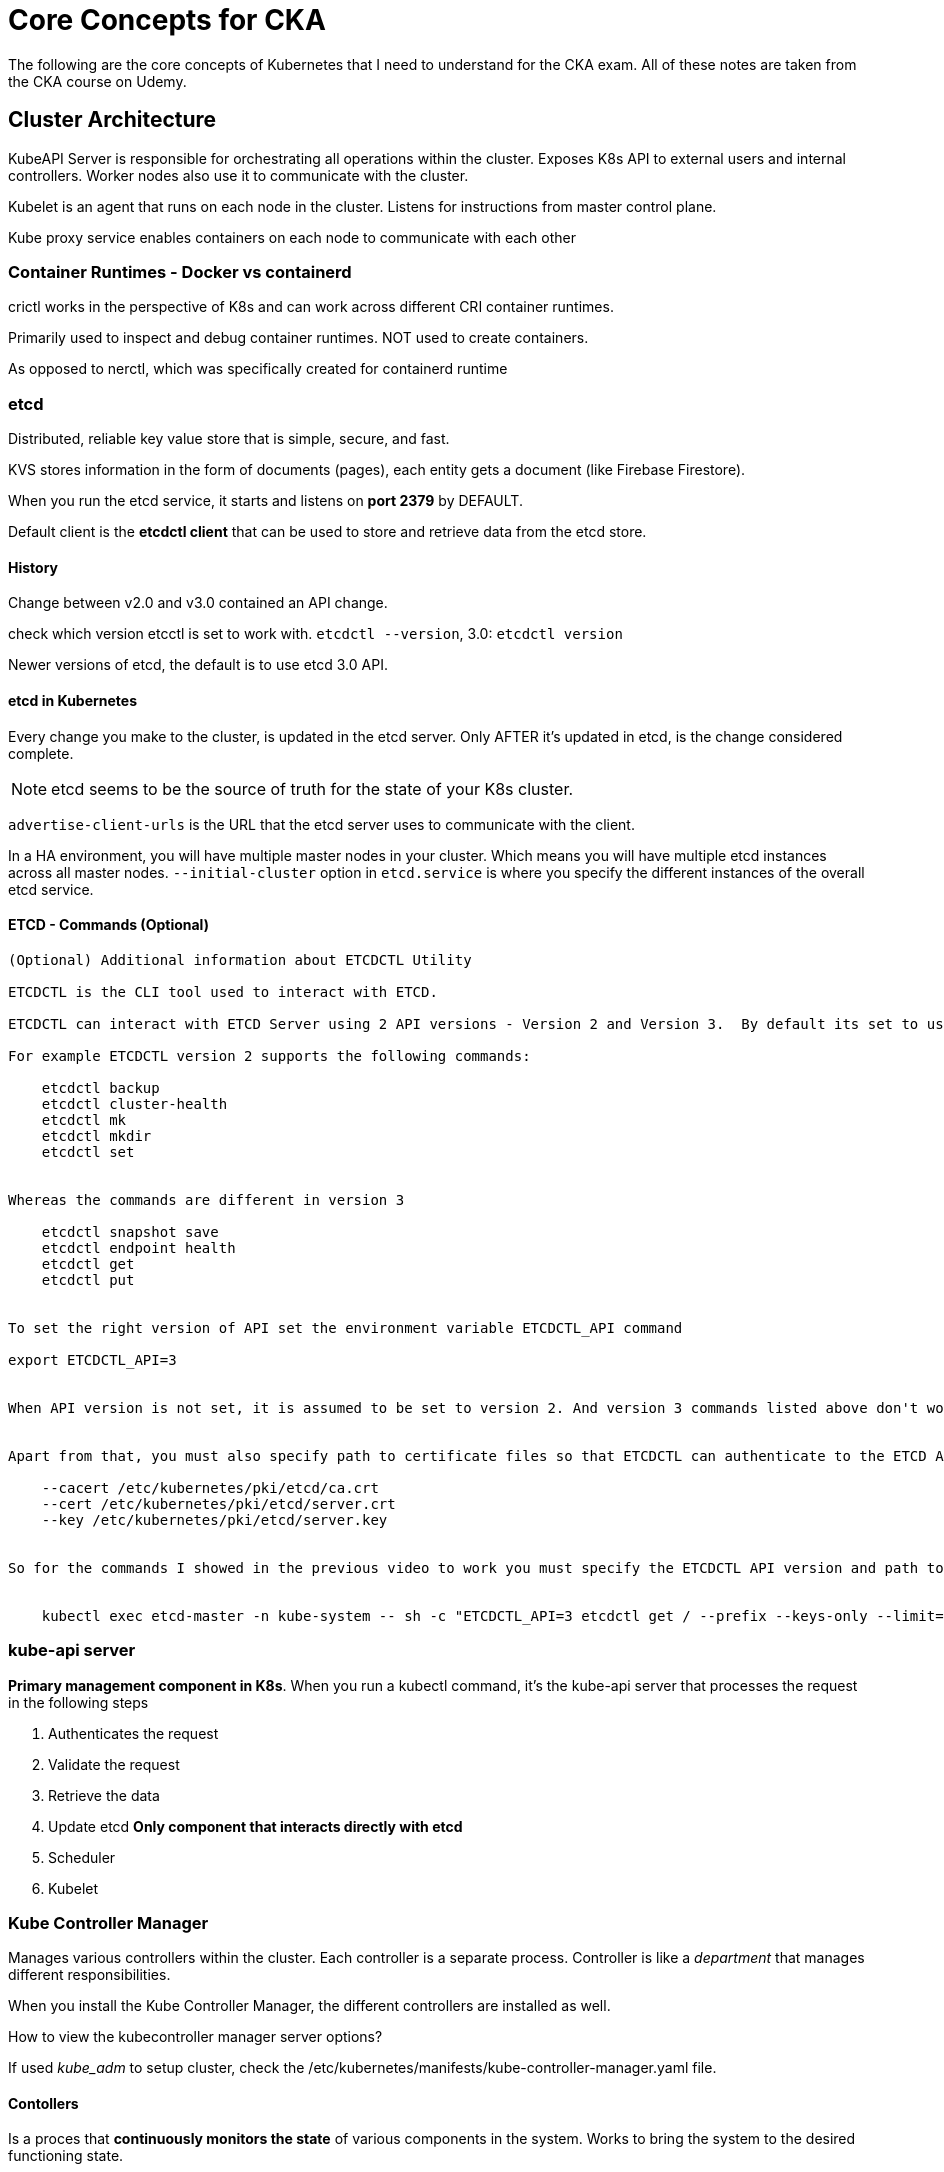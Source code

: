 = Core Concepts for CKA

The following are the core concepts of Kubernetes that I need to understand for the CKA exam. All of these notes are taken from the CKA course on Udemy.

== Cluster Architecture

KubeAPI Server is responsible for orchestrating all operations within the cluster.
Exposes K8s API to external users and internal controllers. Worker nodes also use it to communicate with the cluster.

Kubelet is an agent that runs on each node in the cluster. Listens for instructions from master control plane.

Kube proxy service enables containers on each node to communicate with each other

=== Container Runtimes - Docker vs containerd

crictl works in the perspective of K8s and can work across different CRI container runtimes.

Primarily used to inspect and debug container runtimes. NOT used to create containers.

As opposed to nerctl, which was specifically created for containerd runtime

=== etcd

Distributed, reliable key value store that is simple, secure, and fast.

KVS stores information in the form of documents (pages), each entity gets a document (like Firebase Firestore).

When you run the etcd service, it starts and listens on *port 2379* by DEFAULT.

Default client is the *etcdctl client* that can be used to store and retrieve data from the etcd store.

==== History

Change between v2.0 and v3.0 contained an API change. 

check which version etcctl is set to work with. `etcdctl --version`, 3.0: `etcdctl version`

Newer versions of etcd, the default is to use etcd 3.0 API.

==== etcd in Kubernetes

Every change you make to the cluster, is updated in the etcd server. Only AFTER it's updated in etcd, is the change considered complete.

NOTE: etcd seems to be the source of truth for the state of your K8s cluster.

`advertise-client-urls` is the URL that the etcd server uses to communicate with the client.

In a HA environment, you will have multiple master nodes in your cluster. Which means you will have multiple etcd instances across all master nodes. `--initial-cluster` option in `etcd.service` is where you specify the different instances of the overall etcd service.

==== ETCD - Commands (Optional)
```

(Optional) Additional information about ETCDCTL Utility

ETCDCTL is the CLI tool used to interact with ETCD.

ETCDCTL can interact with ETCD Server using 2 API versions - Version 2 and Version 3.  By default its set to use Version 2. Each version has different sets of commands.

For example ETCDCTL version 2 supports the following commands:

    etcdctl backup
    etcdctl cluster-health
    etcdctl mk
    etcdctl mkdir
    etcdctl set


Whereas the commands are different in version 3

    etcdctl snapshot save 
    etcdctl endpoint health
    etcdctl get
    etcdctl put


To set the right version of API set the environment variable ETCDCTL_API command

export ETCDCTL_API=3


When API version is not set, it is assumed to be set to version 2. And version 3 commands listed above don't work. When API version is set to version 3, version 2 commands listed above don't work.


Apart from that, you must also specify path to certificate files so that ETCDCTL can authenticate to the ETCD API Server. The certificate files are available in the etcd-master at the following path. We discuss more about certificates in the security section of this course. So don't worry if this looks complex:

    --cacert /etc/kubernetes/pki/etcd/ca.crt     
    --cert /etc/kubernetes/pki/etcd/server.crt     
    --key /etc/kubernetes/pki/etcd/server.key


So for the commands I showed in the previous video to work you must specify the ETCDCTL API version and path to certificate files. Below is the final form:


    kubectl exec etcd-master -n kube-system -- sh -c "ETCDCTL_API=3 etcdctl get / --prefix --keys-only --limit=10 --cacert /etc/kubernetes/pki/etcd/ca.crt --cert /etc/kubernetes/pki/etcd/server.crt  --key /etc/kubernetes/pki/etcd/server.key" 
```

=== kube-api server

*Primary management component in K8s*. When you run a kubectl command, it's the kube-api server that processes the request in the following steps

. Authenticates the request
. Validate the request
. Retrieve the data
. Update etcd *Only component that interacts directly with etcd*
. Scheduler
. Kubelet

=== Kube Controller Manager

Manages various controllers within the cluster. Each controller is a separate process. Controller is like a _department_ that manages different responsibilities.

When you install the Kube Controller Manager, the different controllers are installed as well.

How to view the kubecontroller manager server options?

If used _kube_adm_ to setup cluster, check the /etc/kubernetes/manifests/kube-controller-manager.yaml file.

==== Contollers

Is a proces that *continuously monitors the state* of various components in the system. Works to bring the system to the desired functioning state.

===== Node Controller

Responsible for monitoring the state of nodes in the cluster. If a node goes down, the node controller is responsible for noticing that and taking action.

Uses the kube-api server to check the state of the nodes.

*Node-monitor-period* is how often the node controller checks the state of the nodes.

*node-monitor-grace-period* is the time the node controller waits before marking a node as unhealthy.

*pod-eviction-timeout* is the time the node controller waits before evicting a pod from a node.

===== Replication Controller

Provides high availability. Helps with load balancing and scaling. Especially if the % of resources on a certain node has been reached, and deploy new pods across different nodes in the cluster.

Monitors the number of *replica sets* in the cluster. If the number of pods in a replica set is less than the desired number, the replication controller will take action to bring the number of pods back to the desired state.

NOTE: Replication Controller is the older version of the Replica Set. The *Replica Set* is the newer version of the Replication Controller.

Replcia Sets can adopt pods that were not created by the Replica Set. This is a feature that the Replication Controller does not have.

Also, *selector* property is available in the Replica Set, which is not available in the Replication Controller.

Labeling pods allows replica sets to filter which pods they should monitor and manage, by using the `selector` property in the configuration.

To scale a replica set up, update the `replicas` property in definition file, and run `kubectl replace -f `configuration-file.yml` or run `kubectl scale --replicas=xx -f configuration-file.yml`

=== Kube Scheduler

Responsible for scheduling the pods on the worker nodes. It's the kube scheduler that *decides which pod goes on which node*

CAUTION: DOES NOT actually place the pods, that is the job of the kubelet running on the worker nodes.

When you create a pod, the kube scheduler will look at the pod and decide which node to place the pod on.

Scheduler assigns pods by looking at the resources available on the nodes and the resources required by the pod, and attempts to identify the best possible node to place the pod by filtering and *ranking the nodes* (using a priority function and calculating the amount of resources that the node would have available AFTER placing the pod).

NOTE: This assignment algorithm can be customized and we can of course write our own schedulers.

=== Kubelet

Like the "captain" on a worker (node) ship. Responsible for *registering* with the cluster. Sole point of contact between the master ship (control plane). Load and unload containers on the ship as instructed by the Kube Scheduler.Sends back reports back to the master ship at regular intervals on the status of the node and the pods & containers running on it.

When instructions to load a pod on the worker node, kubelet makes a request to the node OCI runtime to pull the required image and run the instance.

Continues to monitor the state of the pod and containers in it, and reports to the master plane on a timely basis.

NOTE: Must *ALWAYS* install kubelet on worker nodes in the cluster if you use `kubeadm` tool to deploy cluster.

=== Kube Proxy

*kube-proxy* is a process that runs on each node in the cluster. It looks for new *services* in the cluster and creates the necessary rules to forward traffic from the service to the appropriate pod on each node. One way it does this, is to create *iptables rules* on each node, to forward from the service IP to the IP of the actual pod.

=== Pod Network 

Within a K8s cluster, every pod can reach another pod, even if it is on a separate node via the *Pod Network*.

Services within this network are created to expose a pod to the cluster. But, Services can not join the Pod Network, they are a virtual component that only live in the K8s memory. 

== Create and Configure Pods

=== Pods

Pods are the smallest deployable units in K8s. They are the smallest unit that can be created, scheduled, and managed.

*Assumptions:*

* Application is already developed and built into docker images
* Available on a registry 
* K8s cluster is already setup and functional (single or multi-node)

NOTE: Pods usually have a 1-to-1 relationship with containers. But, it is possible to have multiple containers in a single pod. You DO NOT add containers to an existing pod to scale up, you create a new pod.

Sometimes, you might have a *helper container* in the pod that is used to perform a specific task that you want to live alongside your application container. They can communicate directly to eachother since they share the same network space and the same storage space.

Can utilize `kubectl` to interact with a cluster's pods.

==== YAML in Kubernetes

`xxxx-definition.yaml` always include a standardized keys in YAML which are always required. These include:

* `apiVersion` - version of K8s API to create the object. ex. `v1`, `apps/v1`, 
* `kind` - type of object to create. ex. `Pod`, `Service`, `Deployment`, `ReplicaSet`
* `metadata` - data that helps uniquely identify the object. ex. `name`, `labels`, `annotations`
* `spec` - (Specification), this is where we provide the details of the object, specific for the type of object.
** `containers` - list of containers in the pod. Each container has a name and an image for each entry in the list.

NOTE: Can only add specific params under metadata as defined by K8s API.

== Services and other Networking Primitives

=== Services

Enable communication between different components within and outside the application. They allow loose coupling between microservices.

* Enable communication between pods (even if they are on different nodes).
* Enable communication between front-end users and frontend applications.


==== NodePort Service

The *Target port* is the port on the pod that the service forwards traffic to. The *Port* is the port on the service itself. The *NodePort* is the port on the node that the service listens on for traffic.

image::images/nodeport.png[]

NOTE: The only mandatory port in the spec is *port*. If you don't provide *targetPort*, it is assumed to be the same value as *port*. If you don't provide a *nodePort*, K8s will assign a random port in the range *30000-32767*.

To link the service with specific pods, we use the labels and selector methodology. The service will look for pods with the same labels as the selector in the service definition.

The Service *automatically* load balances traffic across all pods that match the selector. It uses a random algorithm to do this. It also *automatically* creates the service across all nodes in the cluster.

==== ClusterIP Service

// TODO

==== LoadBalancer Service

Defines an internal service that balances traffic between nodes and pods, acting similar to NodePorts. Cloud provider load balancers can be used in place of these types of services.

===== Services - Commands

* `kubectl create -f service-definition.yml` - Create a service from a definition file.
* `kubectl get services` - List all services in the cluster.

=== Namespaces

Provides isolation of elements on the same cluster. Each namespace can have certain sets of policies for each namespace. Can also define quotas for each namespace for setting resource restrictions.

Usually, there is a default namespace where you can access resources normally, but accessing resources in other namespaces requires specific urls:

image::images/namespaces.png[]

NOTE: When a service is created, a DNS entry is added automatically that is in this format. See below for URL anatomy of this DNS entry. Notice how a corresponding service (`svc`) is created for the namespace.

image::images/url-anatomy.png[]

==== KubeCTL commands for namespaces

* `kubectl get pods --namespace=kube-system` - get all pods in a specified namespace
* `kubectl create -f pod-definition.yml --namespace=dev` - Creates a pod based on pod definition config file in a specified namespace (ex. dev)

NOTE: Can also specify the namespace within the pod spec file under *metadata*.

* `kubectl config set-context $(kubectl config current-context) --namespace=dev` - Switch the current kubectl context to the specified namespace.
* `kubectl get pods --all-namespaces` - Get all pods in ALL namespaces.

==== Create a Resource Quota for a namespace

. Create a resource quota config file. Ex. `compute-quota.yml`
+
[source, yml]
----
# compute-quota.yml
apiVersion: v1
kind: ResourceQuota
metadata:
    name: compute-quote
    namespace: dev
# Provide limits
spec:
    hard:
      pods: "10"
      requests.cpu: "4"
      requests.memory: 5Gi
      limits.cpu: "10"
      limits.memory: 10Gi
----
+
. Create the quota within the cluster - `kubectl create -f compute-quota.yml`

